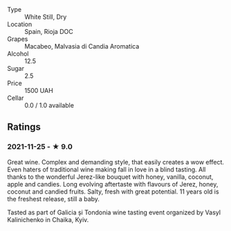 - Type :: White Still, Dry
- Location :: Spain, Rioja DOC
- Grapes :: Macabeo, Malvasia di Candia Aromatica
- Alcohol :: 12.5
- Sugar :: 2.5
- Price :: 1500 UAH
- Cellar :: 0.0 / 1.0 available

** Ratings

*** 2021-11-25 - ★ 9.0

Great wine. Complex and demanding style, that easily creates a wow effect. Even haters of traditional wine making fall in love in a blind tasting. All thanks to the wonderful Jerez-like bouquet with honey, vanilla, coconut, apple and candies. Long evolving aftertaste with flavours of Jerez, honey, coconut and candied fruits. Salty, fresh with great potential. 11 years old is the freshest release, still a baby.

Tasted as part of Galicia și Tondonia wine tasting event organized by Vasyl Kalinichenko in Chaika, Kyiv.

